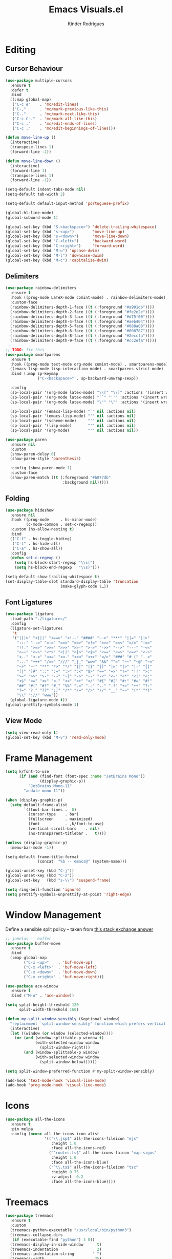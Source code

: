 #+title: Emacs Visuals.el
#+author: Kinder Rodrigues
#+startup: overview
#+property: header-args :comments yes :results silent :tangle "../init-files-c/visuals.el"
#+reveal_theme: night

* Editing
** Cursor Behaviour
#+begin_src emacs-lisp
(use-package multiple-cursors
  :ensure t
  :defer t
  :bind
  ((:map global-map)
   ("C-c e"    . 'mc/edit-lines)
   ("C-,"      . 'mc/mark-previous-like-this)
   ("C-."      . 'mc/mark-next-like-this)
   ("C-c C-."  . 'mc/mark-all-like-this)
   ("C-c ."    . 'mc/edit-ends-of-lines)
   ("C-c ,"    . 'mc/edit-beginnings-of-lines)))

(defun move-line-up ()
  (interactive)
  (transpose-lines 1)
  (forward-line -2))

(defun move-line-down ()
  (interactive)
  (forward-line 1)
  (transpose-lines 1)
  (forward-line -1))

(setq-default indent-tabs-mode nil)
(setq-default tab-width 2)

(setq-default default-input-method 'portuguese-prefix)

(global-hl-line-mode)
(global-subword-mode 1)

(global-set-key (kbd "S-<backspace>") 'delete-trailing-whitespace)
(global-set-key (kbd "s-<up>")        'move-line-up)
(global-set-key (kbd "s-<down>")      'move-line-down)
(global-set-key (kbd "C-<left>")      'backward-word)
(global-set-key (kbd "C-<right>")     'forward-word)
(global-set-key (kbd "M-u") 'upcase-dwim)
(global-set-key (kbd "M-l") 'downcase-dwim)
(global-set-key (kbd "M-c") 'capitalize-dwim)
#+end_src
** Delimiters
#+begin_src emacs-lisp
(use-package rainbow-delimiters
  :ensure t
  :hook ((prog-mode LaTeX-mode comint-mode) . rainbow-delimiters-mode)
  :custom-face
  (rainbow-delimiters-depth-1-face ((t (:foreground "#a901db"))))
  (rainbow-delimiters-depth-2-face ((t (:foreground "#fe2e2e"))))
  (rainbow-delimiters-depth-3-face ((t (:foreground "#d75f00"))))
  (rainbow-delimiters-depth-4-face ((t (:foreground "#aeb404"))))
  (rainbow-delimiters-depth-5-face ((t (:foreground "#088a08"))))
  (rainbow-delimiters-depth-6-face ((t (:foreground "#008787"))))
  (rainbow-delimiters-depth-8-face ((t (:foreground "#2eccfa"))))
  (rainbow-delimiters-depth-9-face ((t (:foreground "#cc2efa")))))

;; TODO: fix this
(use-package smartparens
  :ensure t
  :hook ((prog-mode text-mode org-mode comint-mode) . smartparens-mode)
  ((emacs-lisp-mode lisp-interaction-mode) . smartparens-strict-mode)
  :bind (:map sp-keymap
              ("C-<backspace>" . sp-backward-unwrap-sexp))

  :config
  (sp-local-pair '(org-mode latex-mode) "\\[" "\\]" :actions '(insert wrap))
  (sp-local-pair '(org-mode latex-mode) "``" "''" :actions '(insert wrap))
  (sp-local-pair '(org-mode latex-mode) "\"" "\"" :actions '(insert wrap))

  (sp-local-pair '(emacs-lisp-mode) "`" nil :actions nil)
  (sp-local-pair '(emacs-lisp-mode) "'" nil :actions nil)
  (sp-local-pair '(scheme-mode)     "'" nil :actions nil)
  (sp-local-pair '(lisp-mode)       "'" nil :actions nil)
  (sp-local-pair '(org-mode)        "'" nil :actions nil))

(use-package paren
  :ensure nil
  :custom
  (show-paren-delay 0)
  (show-paren-style 'parenthesis)

  :config (show-paren-mode 1)
  :custom-face
  (show-paren-match ((t (:foreground "#b877db"
                         :background nil)))))

#+end_src
** Folding
#+begin_src emacs-lisp
(use-package hideshow
  :ensure nil
  :hook ((prog-mode     . hs-minor-mode)
         (c-mode-common . set-c-regexp))
  :custom (hs-allow-nesting t)
  :bind
  (("C-f" . hs-toggle-hiding)
   ("C-t" . hs-hide-all)
   ("C-a" . hs-show-all))
  :config
  (defun set-c-regexp ()
    (setq hs-block-start-regexp "\\s(")
    (setq hs-block-end-regexp   "\\s)")))

(setq-default show-trailing-whitespace t)
(set-display-table-slot standard-display-table 'truncation
                        (make-glyph-code ?…))
#+end_src
** Font Ligatures
#+begin_src emacs-lisp
(use-package ligature
  :load-path "./ligatures/"
  :config
  (ligature-set-ligatures
   't
   '("|||>" "<|||" "<==>" "<!--" "####" "~~>" "***" "||=" "||>"
     ":::" "::=" "=:=" "===" "==>" "=!=" "=>>" "=<<" "=/=" "!=="
     "!!." ">=>" ">>=" ">>>" ">>-" ">->" "->>" "-->" "---" "-<<"
     "<~~" "<~>" "<*>" "<||" "<|>" "<$>" "<==" "<=>" "<=<" "<->"
     "<--" "<-<" "<<=" "<<-" "<<<" "<+>" "</>" "###" "#_(" "..<"
     "..." "+++" "/==" "///" "_|_" "www" "&&" "^=" "~~" "~@" "~="
     "~>" "~-" "**" "*>" "*/" "||" "|}" "|]" "|=" "|>" "|-" "{|"
     "[|" "]#" "::" ":=" ":>" ":<" "$>" "==" "=>" "!=" "!!" ">:"
     ">=" ">>" ">-" "-~" "-|" "->" "--" "-<" "<~" "<*" "<|" "<:"
     "<$" "<=" "<>" "<-" "<<" "<+" "</" "#{" "#[" "#:" "#=" "#!"
     "##" "#(" "#?" "#_" "%%" ".=" ".-" ".." ".?" "+>" "++" "?:"
     "?=" "?." "??" ";;" "/*" "/=" "/>" "//" "__" "~~" "(*" "*)"
     "\\" "://" "www"))
  (global-ligature-mode t))
(global-prettify-symbols-mode 1)
#+end_src
** View Mode
#+begin_src emacs-lisp
(setq view-read-only t)
(global-set-key (kbd "M-v") 'read-only-mode)
#+end_src

* Frame Management
#+begin_src emacs-lisp
(setq k/font-to-use
      (if (and (find-font (font-spec :name "JetBrains Mono"))
               (display-graphic-p))
          "JetBrains Mono-11"
        "andale mono 11"))

(when (display-graphic-p)
  (setq default-frame-alist
        `((tool-bar-lines .  0)
          (cursor-type    . bar)
          (fullscreen     . maximized)
          (font           . ,k/font-to-use)
          (vertical-scroll-bars    . nil)
          (ns-transparent-titlebar .   t))))

(unless (display-graphic-p)
  (menu-bar-mode -1))

(setq-default frame-title-format
              (concat  "%b -- emacs@" (system-name)))

(global-unset-key (kbd "C-j"))
(global-unset-key (kbd "C-z"))
(global-set-key   (kbd "s-\\") 'suspend-frame)

(setq ring-bell-function 'ignore)
(setq prettify-symbols-unprettify-at-point 'right-edge)
#+end_src

* Window Management
Define a sensible split policy -- taken from [[https://emacs.stackexchange.com/questions/20492/how-can-i-get-a-sensible-split-window-policy][this stack exchange answer]]
#+begin_src emacs-lisp
;; janelas -- buffer
(use-package buffer-move
  :ensure t
  :bind
  (:map global-map
        ("C-x <up>"    . 'buf-move-up)
        ("C-x <left>"  . 'buf-move-left)
        ("C-x <down>"  . 'buf-move-down)
        ("C-x <right>" . 'buf-move-right)))

(use-package ace-window
  :ensure t
  :bind ("M-o" . 'ace-window))

(setq split-height-threshold 120
      split-width-threshold 160)

(defun my-split-window-sensibly (&optional window)
  "replacement `split-window-sensibly' function which prefers vertical splits"
  (interactive)
  (let ((window (or window (selected-window))))
    (or (and (window-splittable-p window t)
             (with-selected-window window
               (split-window-right)))
        (and (window-splittable-p window)
             (with-selected-window window
               (split-window-below))))))

(setq split-window-preferred-function #'my-split-window-sensibly)

(add-hook 'text-mode-hook 'visual-line-mode)
(add-hook 'prog-mode-hook 'visual-line-mode)
#+end_src

* Icons
#+begin_src emacs-lisp
(use-package all-the-icons
  :ensure t
  :pin melpa
  :config (nconc all-the-icons-icon-alist
                 '(("\\.jsp$" all-the-icons-fileicon "ejs"
                    :height 1.0
                    :face all-the-icons-red)
                   ("^routes.ts$" all-the-icons-faicon "map-signs"
                    :height 1.0
                    :face all-the-icons-blue)
                   ("^\\.ts$" all-the-icons-fileicon "tsx"
                    :height 0.75
                    :v-adjust -0.2
                    :face all-the-icons-blue))))
#+end_src

* Treemacs
#+begin_src emacs-lisp
(use-package treemacs
  :ensure t
  :custom
  (treemacs-python-executable "/usr/local/bin/python3")
  (treemacs-collapse-dirs
   (if (executable-find "python") 3 0))
  (treemacs-display-in-side-window      t)
  (treemacs-indentation                 2)
  (treemacs-indentation-string        " ")
  (treemacs-width                      25)
  (treemacs-filewatch-mode              t)
  (treemacs-fringe-indicator-mode       t)
  (treemacs-follow-mode                 t)
  (treemacs-workspace-switch-cleanup 'all)
  (treemacs-silent-refresh              t)

  :bind
  (:map global-map ("M-t" . treemacs))

  :custom-face
  (treemacs-root-face ((t (:foreground "#21bfc2"
                           :family "sans serif"))))

  :config
  (treemacs-create-icon
   :icon (format "  %s\t"
                 (all-the-icons-octicon
                  "file-text"
                  :height 1
                  :v-adjust -0.1
                  :face 'doom-themes-treemacs-file-face))
   :extensions (".project" "gradlew.bat"))
  (treemacs-create-icon
   :icon (format "  %s\t"
                 (all-the-icons-icon-for-file
                  "foo.java"
                  :height 1
                  :v-adjust -0.1
                  :face 'all-the-icons-dgreen))
   :extensions ("class"))
  (treemacs-create-icon
   :icon (format "  %s\t"
                 (all-the-icons-icon-for-file
                  "a.xml"
                    :height 1
                    :v-adjust -0.1
                    :face 'doom-themes-treemacs-file-face))
   :extensions ("pom.xml"))
  (treemacs-create-icon
   :icon (format "  %s\t"
                 (all-the-icons-icon-for-file
                  "a.r"
                    :height 0.9
                    :v-adjust -0.1
                    :face 'all-the-icons-lpurple))
   :extensions ("r")))

(use-package treemacs-magit
  :ensure t
  :after magit treemacs)
#+end_src

* Line Numbers
#+begin_src emacs-lisp
(use-package linum-relative
  :ensure t
  :hook
  ((prog-mode . linum-relative-mode)
   (org-mode  . linum-relative-mode)
   (TeX-mode  . linum-mode))
  :custom-face
  (linum-relative-current-face ((t (:inherit 'default)))))
#+end_src

* DOOM
** Theme
#+begin_src emacs-lisp
(use-package doom-themes
  :ensure t
  :defer t
  :pin melpa
  :custom
  (doom-themes-enable-bold   t)
  (doom-themes-enable-italic t)
  (doom-themes-treemacs-theme "doom-colors")

  :custom-face
  (doom-themes-treemacs-root-face ((t (:foreground "#21bfc2"))))

  :config
  (doom-themes-treemacs-config)
  (doom-themes-org-config))

;; (load-theme 'doom-snazzy           t)
;; (load-theme 'doom-laserwave        t)
;; (load-theme 'doom-acario-dark      t)
;; (load-theme 'doom-challenger-deep  t)
(load-theme 'doom-horizon          t)
;; (load-theme 'doom-nord             t)

(set-face-attribute 'font-lock-keyword-face nil :slant 'italic)
(set-face-attribute 'font-lock-constant-face nil :weight 'bold :slant 'italic)
#+end_src
** Modeline
#+begin_src emacs-lisp
(use-package doom-modeline
  :ensure t
  :config
  (doom-modeline-mode 1)
  (column-number-mode 1)

  :custom
  (doom-modeline-major-mode t)
  (doom-modeline-buffer-encoding t)
  (doom-modeline-buffer-state-icon t)
  (doom-modeline-major-mode-color-icon t)
  (doom-modeline-icon (display-graphic-p))
  (doom-modeline-project-detection 'projectile)
  (doom-modeline-buffer-file-name-style 'buffer-name)
  (doom-modeline-indent-info t)
  (doom-modeline-height 20))

#+end_src

* Org-visuals
#+begin_src emacs-lisp
(use-package org-bullets
  :ensure t
  :after (org)
  :custom (org-bullets-bullet-list
           '("◉" "☯" "○" "✸" "✿" "✜" "◆" "▶"))
  :hook (org-mode . org-bullets-mode))
#+end_src

* Package Info
#+begin_src emacs-lisp
(provide 'visuals)
#+end_src
